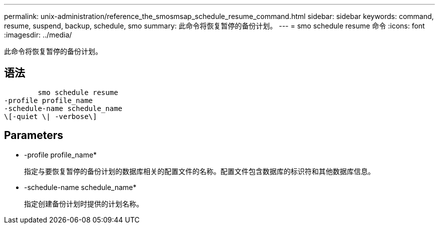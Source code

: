 ---
permalink: unix-administration/reference_the_smosmsap_schedule_resume_command.html 
sidebar: sidebar 
keywords: command, resume, suspend, backup, schedule, smo 
summary: 此命令将恢复暂停的备份计划。 
---
= smo schedule resume 命令
:icons: font
:imagesdir: ../media/


[role="lead"]
此命令将恢复暂停的备份计划。



== 语法

[listing]
----

        smo schedule resume
-profile profile_name
-schedule-name schedule_name
\[-quiet \| -verbose\]
----


== Parameters

* -profile profile_name*
+
指定与要恢复暂停的备份计划的数据库相关的配置文件的名称。配置文件包含数据库的标识符和其他数据库信息。

* -schedule-name schedule_name*
+
指定创建备份计划时提供的计划名称。


